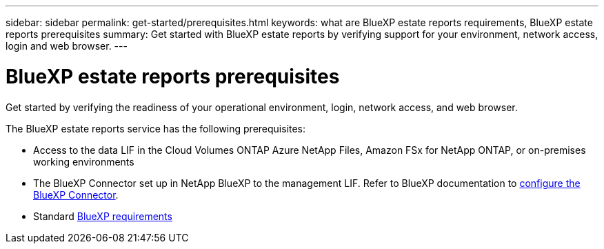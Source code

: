 ---
sidebar: sidebar
permalink: get-started/prerequisites.html
keywords: what are BlueXP estate reports requirements, BlueXP estate reports prerequisites
summary: Get started with BlueXP estate reports by verifying support for your environment, network access, login and web browser.
---

= BlueXP estate reports prerequisites
:hardbreaks:
:icons: font
:imagesdir: ../media/get-started/

[.lead]
Get started by verifying the readiness of your operational environment, login, network access, and web browser.

The BlueXP estate reports service has the following prerequisites: 

* Access to the data LIF in the Cloud Volumes ONTAP Azure NetApp Files, Amazon FSx for NetApp ONTAP, or on-premises working environments

* The BlueXP Connector set up in NetApp BlueXP to the management LIF. Refer to BlueXP documentation to https://docs.netapp.com/us-en/cloud-manager-setup-admin/concept-connectors.html[configure the BlueXP Connector].   

* Standard https://docs.netapp.com/us-en/cloud-manager-setup-admin/reference-checklist-cm.html[BlueXP requirements] 



